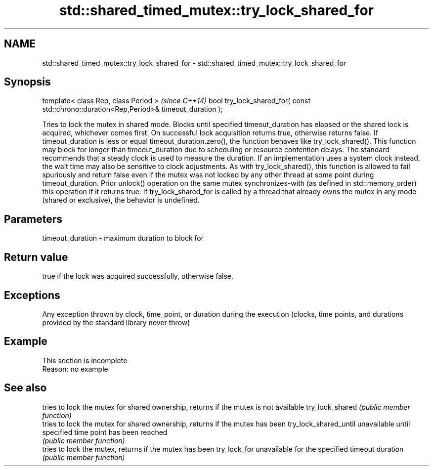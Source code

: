 .TH std::shared_timed_mutex::try_lock_shared_for 3 "2020.03.24" "http://cppreference.com" "C++ Standard Libary"
.SH NAME
std::shared_timed_mutex::try_lock_shared_for \- std::shared_timed_mutex::try_lock_shared_for

.SH Synopsis

template< class Rep, class Period >                                                     \fI(since C++14)\fP
bool try_lock_shared_for( const std::chrono::duration<Rep,Period>& timeout_duration );

Tries to lock the mutex in shared mode. Blocks until specified timeout_duration has elapsed or the shared lock is acquired, whichever comes first. On successful lock acquisition returns true, otherwise returns false.
If timeout_duration is less or equal timeout_duration.zero(), the function behaves like try_lock_shared().
This function may block for longer than timeout_duration due to scheduling or resource contention delays.
The standard recommends that a steady clock is used to measure the duration. If an implementation uses a system clock instead, the wait time may also be sensitive to clock adjustments.
As with try_lock_shared(), this function is allowed to fail spuriously and return false even if the mutex was not locked by any other thread at some point during timeout_duration.
Prior unlock() operation on the same mutex synchronizes-with (as defined in std::memory_order) this operation if it returns true.
If try_lock_shared_for is called by a thread that already owns the mutex in any mode (shared or exclusive), the behavior is undefined.

.SH Parameters


timeout_duration - maximum duration to block for


.SH Return value

true if the lock was acquired successfully, otherwise false.

.SH Exceptions

Any exception thrown by clock, time_point, or duration during the execution (clocks, time points, and durations provided by the standard library never throw)

.SH Example


 This section is incomplete
 Reason: no example


.SH See also


                      tries to lock the mutex for shared ownership, returns if the mutex is not available
try_lock_shared       \fI(public member function)\fP
                      tries to lock the mutex for shared ownership, returns if the mutex has been
try_lock_shared_until unavailable until specified time point has been reached
                      \fI(public member function)\fP
                      tries to lock the mutex, returns if the mutex has been
try_lock_for          unavailable for the specified timeout duration
                      \fI(public member function)\fP




